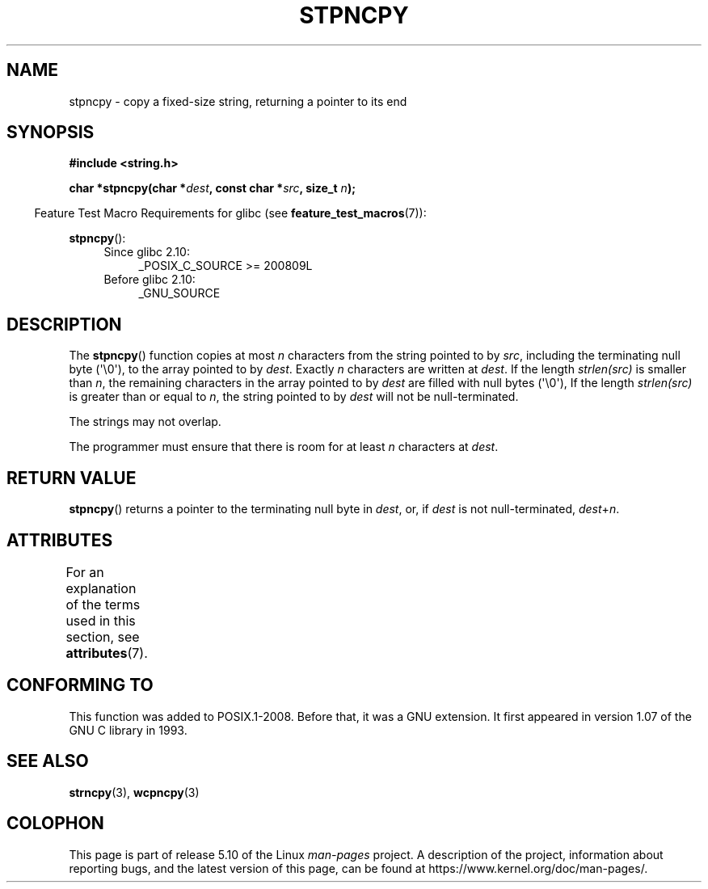 .\" Copyright (c) Bruno Haible <haible@clisp.cons.org>
.\"
.\" %%%LICENSE_START(GPLv2+_DOC_ONEPARA)
.\" This is free documentation; you can redistribute it and/or
.\" modify it under the terms of the GNU General Public License as
.\" published by the Free Software Foundation; either version 2 of
.\" the License, or (at your option) any later version.
.\" %%%LICENSE_END
.\"
.\" References consulted:
.\"   GNU glibc-2 source code and manual
.\"
.\" Corrected, aeb, 990824
.TH STPNCPY 3  2019-03-06 "GNU" "Linux Programmer's Manual"
.SH NAME
stpncpy \- copy a fixed-size string, returning a pointer to its end
.SH SYNOPSIS
.nf
.B #include <string.h>
.PP
.BI "char *stpncpy(char *" dest ", const char *" src ", size_t " n );
.fi
.PP
.RS -4
Feature Test Macro Requirements for glibc (see
.BR feature_test_macros (7)):
.RE
.PP
.BR stpncpy ():
.PD 0
.ad l
.RS 4
.TP 4
Since glibc 2.10:
_POSIX_C_SOURCE\ >=\ 200809L
.TP
Before glibc 2.10:
_GNU_SOURCE
.RE
.ad
.PD
.SH DESCRIPTION
The
.BR stpncpy ()
function copies at most
.I n
characters from the string
pointed to by
.IR src ,
including the terminating null byte (\(aq\e0\(aq),
to the array pointed to by
.IR dest .
Exactly
.I n
characters are written at
.IR dest .
If the length
.I strlen(src)
is smaller than
.IR n ,
the
remaining characters in the array pointed to by
.I dest
are filled
with null bytes (\(aq\e0\(aq),
If the length
.I strlen(src)
is greater than or equal to
.IR n ,
the string pointed to by
.I dest
will
not be null-terminated.
.PP
The strings may not overlap.
.PP
The programmer must ensure that there is room for at least
.I n
characters
at
.IR dest .
.SH RETURN VALUE
.BR stpncpy ()
returns a pointer to the terminating null byte
in
.IR dest ,
or, if
.I dest
is not null-terminated,
.IR dest + n .
.SH ATTRIBUTES
For an explanation of the terms used in this section, see
.BR attributes (7).
.TS
allbox;
lb lb lb
l l l.
Interface	Attribute	Value
T{
.BR stpncpy ()
T}	Thread safety	MT-Safe
.TE
.SH CONFORMING TO
This function was added to POSIX.1-2008.
Before that, it was a GNU extension.
It first appeared in version 1.07 of the GNU C library in 1993.
.SH SEE ALSO
.BR strncpy (3),
.BR wcpncpy (3)
.SH COLOPHON
This page is part of release 5.10 of the Linux
.I man-pages
project.
A description of the project,
information about reporting bugs,
and the latest version of this page,
can be found at
\%https://www.kernel.org/doc/man\-pages/.
